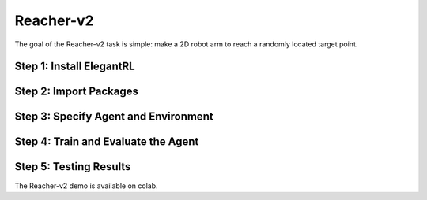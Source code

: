 Reacher-v2
===============================

The goal of the Reacher-v2 task is simple: make a 2D robot arm to reach a randomly located target point.

.. images:: ../images/reacher_v2_1.gif


Step 1: Install ElegantRL
------------------------------

.. code:: python
   :linenos:
   
  # install elegantrl library
  !pip install git+https://github.com/AI4Finance-LLC/ElegantRL.git
  
Step 2: Import Packages
-------------------------------

.. code:: python
   :linenos:
   
  from elegantrl.run import *
  from elegantrl.env import prep_env
  import elegantrl.agent as agent
  import gym
  import pybullet_envs  # for python-bullet-gym
  gym.logger.set_level(40) # Block warning


Step 3: Specify Agent and Environment
---------------------------------------------

.. code:: python
   :linenos:
   
  args = Arguments(if_on_policy=True)
  args.agent_rl = agent.AgentGaePPO  # choose an DRL algorithm
  args.env = prep_env(gym.make('ReacherBulletEnv-v0')) # create and preprocess the environment from gym

  args.break_step = int(5e4 * 8)  # (5e4) 1e5, UsedTime: (300s) 800s
  args.eval_times1 = 1 # the evaluation times if 'eval_reward > old_max_reward'
  args.eval_times2 = 2 # the evaluation times if 'eval_reward > target_reward'
  args.rollout_num = 4 # the number of rollout workers (larger is not always faster)

Step 4: Train and Evaluate the Agent
----------------------------------------

.. code:: python
   :linenos:
   
  train_and_evaluate__multiprocessing(args) # the training process will terminate once it reaches the target reward.

Step 5: Testing Results
----------------------------------------

The Reacher-v2 demo is available on colab.
